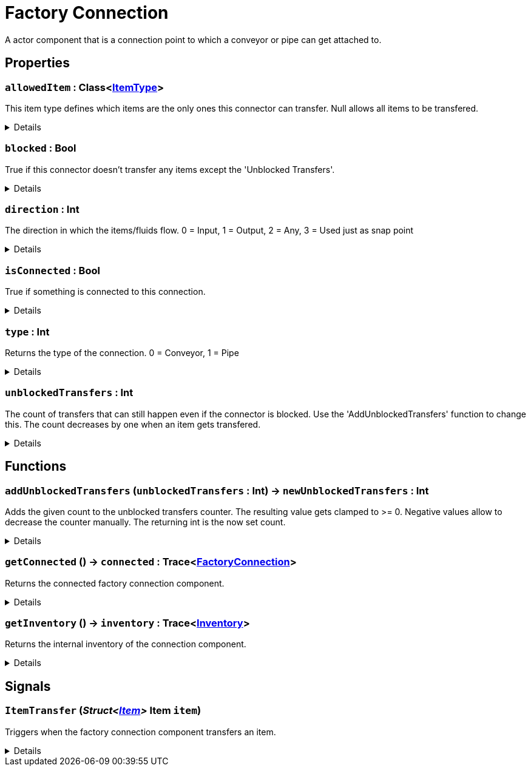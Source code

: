 = Factory Connection
:table-caption!:

A actor component that is a connection point to which a conveyor or pipe can get attached to.

// tag::interface[]

== Properties

// tag::func-allowedItem-title[]
=== `allowedItem` : Class<xref:/reflection/classes/ItemType.adoc[ItemType]>
// tag::func-allowedItem[]

This item type defines which items are the only ones this connector can transfer. Null allows all items to be transfered.

[%collapsible]
====
[cols="1,5a",separator="!"]
!===
! Flags ! +++<span style='color:#bb2828'><i>RuntimeSync</i></span> <span style='color:#bb2828'><i>RuntimeParallel</i></span>+++

! Display Name ! Allowed Item
!===
====
// end::func-allowedItem[]
// end::func-allowedItem-title[]
// tag::func-blocked-title[]
=== `blocked` : Bool
// tag::func-blocked[]

True if this connector doesn't transfer any items except the 'Unblocked Transfers'.

[%collapsible]
====
[cols="1,5a",separator="!"]
!===
! Flags ! +++<span style='color:#bb2828'><i>RuntimeSync</i></span> <span style='color:#bb2828'><i>RuntimeParallel</i></span>+++

! Display Name ! Blocked
!===
====
// end::func-blocked[]
// end::func-blocked-title[]
// tag::func-direction-title[]
=== `direction` : Int
// tag::func-direction[]

The direction in which the items/fluids flow. 0 = Input, 1 = Output, 2 = Any, 3 = Used just as snap point

[%collapsible]
====
[cols="1,5a",separator="!"]
!===
! Flags ! +++<span style='color:#e59445'><i>ReadOnly</i></span> <span style='color:#bb2828'><i>RuntimeSync</i></span> <span style='color:#bb2828'><i>RuntimeParallel</i></span>+++

! Display Name ! Direction
!===
====
// end::func-direction[]
// end::func-direction-title[]
// tag::func-isConnected-title[]
=== `isConnected` : Bool
// tag::func-isConnected[]

True if something is connected to this connection.

[%collapsible]
====
[cols="1,5a",separator="!"]
!===
! Flags ! +++<span style='color:#e59445'><i>ReadOnly</i></span> <span style='color:#bb2828'><i>RuntimeSync</i></span> <span style='color:#bb2828'><i>RuntimeParallel</i></span>+++

! Display Name ! Is Connected
!===
====
// end::func-isConnected[]
// end::func-isConnected-title[]
// tag::func-type-title[]
=== `type` : Int
// tag::func-type[]

Returns the type of the connection. 0 = Conveyor, 1 = Pipe

[%collapsible]
====
[cols="1,5a",separator="!"]
!===
! Flags ! +++<span style='color:#e59445'><i>ReadOnly</i></span> <span style='color:#bb2828'><i>RuntimeSync</i></span> <span style='color:#bb2828'><i>RuntimeParallel</i></span>+++

! Display Name ! Type
!===
====
// end::func-type[]
// end::func-type-title[]
// tag::func-unblockedTransfers-title[]
=== `unblockedTransfers` : Int
// tag::func-unblockedTransfers[]

The count of transfers that can still happen even if the connector is blocked. Use the 'AddUnblockedTransfers' function to change this. The count decreases by one when an item gets transfered.

[%collapsible]
====
[cols="1,5a",separator="!"]
!===
! Flags ! +++<span style='color:#e59445'><i>ReadOnly</i></span> <span style='color:#bb2828'><i>RuntimeSync</i></span> <span style='color:#bb2828'><i>RuntimeParallel</i></span>+++

! Display Name ! Unblocked Transfers
!===
====
// end::func-unblockedTransfers[]
// end::func-unblockedTransfers-title[]

== Functions

// tag::func-addUnblockedTransfers-title[]
=== `addUnblockedTransfers` (`unblockedTransfers` : Int) -> `newUnblockedTransfers` : Int
// tag::func-addUnblockedTransfers[]

Adds the given count to the unblocked transfers counter. The resulting value gets clamped to >= 0. Negative values allow to decrease the counter manually. The returning int is the now set count.

[%collapsible]
====
[cols="1,5a",separator="!"]
!===
! Flags
! +++<span style='color:#bb2828'><i>RuntimeSync</i></span> <span style='color:#bb2828'><i>RuntimeParallel</i></span> <span style='color:#5dafc5'><i>MemberFunc</i></span>+++

! Display Name ! Add Unblocked Transfers
!===

.Parameters
[%header,cols="1,1,4a",separator="!"]
!===
!Name !Type !Description

! *Unblocked Transfers* `unblockedTransfers`
! Int
! The count of unblocked transfers to add.
!===

.Return Values
[%header,cols="1,1,4a",separator="!"]
!===
!Name !Type !Description

! *New Unblocked Transfers* `newUnblockedTransfers`
! Int
! The new count of unblocked transfers.
!===

====
// end::func-addUnblockedTransfers[]
// end::func-addUnblockedTransfers-title[]
// tag::func-getConnected-title[]
=== `getConnected` () -> `connected` : Trace<xref:/reflection/classes/FactoryConnection.adoc[FactoryConnection]>
// tag::func-getConnected[]

Returns the connected factory connection component.

[%collapsible]
====
[cols="1,5a",separator="!"]
!===
! Flags
! +++<span style='color:#bb2828'><i>RuntimeSync</i></span> <span style='color:#bb2828'><i>RuntimeParallel</i></span> <span style='color:#5dafc5'><i>MemberFunc</i></span>+++

! Display Name ! Get Connected
!===

.Return Values
[%header,cols="1,1,4a",separator="!"]
!===
!Name !Type !Description

! *Connected* `connected`
! Trace<xref:/reflection/classes/FactoryConnection.adoc[FactoryConnection]>
! The connected factory connection component.
!===

====
// end::func-getConnected[]
// end::func-getConnected-title[]
// tag::func-getInventory-title[]
=== `getInventory` () -> `inventory` : Trace<xref:/reflection/classes/Inventory.adoc[Inventory]>
// tag::func-getInventory[]

Returns the internal inventory of the connection component.

[%collapsible]
====
[cols="1,5a",separator="!"]
!===
! Flags
! +++<span style='color:#bb2828'><i>RuntimeSync</i></span> <span style='color:#bb2828'><i>RuntimeParallel</i></span> <span style='color:#5dafc5'><i>MemberFunc</i></span>+++

! Display Name ! Get Inventory
!===

.Return Values
[%header,cols="1,1,4a",separator="!"]
!===
!Name !Type !Description

! *Inventory* `inventory`
! Trace<xref:/reflection/classes/Inventory.adoc[Inventory]>
! The internal inventory of the connection component.
!===

====
// end::func-getInventory[]
// end::func-getInventory-title[]

== Signals

=== `ItemTransfer` (_Struct<xref:/reflection/structs/Item.adoc[Item]>_ *Item* `item`)

Triggers when the factory connection component transfers an item.

[%collapsible]
====
.Parameters
[%header,cols="1,1,4a",separator="!"]
!===
!Name !Type !Description

! *Item* `item`
! Struct<xref:/reflection/structs/Item.adoc[Item]>
! The transfered item
!===
====


// end::interface[]

